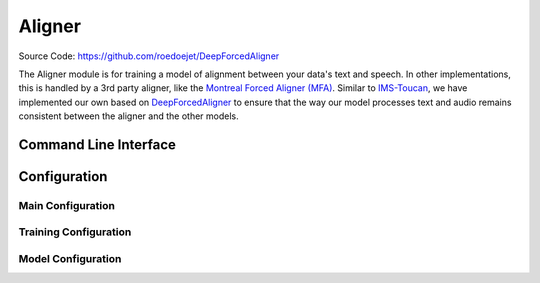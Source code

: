 .. _aligner:

Aligner
=============

Source Code: https://github.com/roedoejet/DeepForcedAligner

The Aligner module is for training a model of alignment between your data's text and speech. In other implementations, this is handled by a 3rd party aligner, like the `Montreal Forced Aligner (MFA) <https://montreal-forced-aligner.readthedocs.io/en/latest/>`_.
Similar to `IMS-Toucan <https://github.com/DigitalPhonetics/IMS-Toucan>`_, we have implemented our own based on `DeepForcedAligner <https://github.com/as-ideas/DeepForcedAligner>`_ to ensure that the way our model processes text and audio remains consistent between
the aligner and the other models.


Command Line Interface
----------------------

.. click:: everyvoice.cli:CLICK_APP
    :prog: everyvoice
    :nested: full
    :commands: dfa

Configuration
-------------

Main Configuration
******************

.. autopydantic_settings:: everyvoice.model.aligner.DeepForcedAligner.dfaligner.config.DFAlignerConfig
    :settings-show-json: True
    :settings-show-config-member: False
    :settings-show-config-summary: False
    :settings-show-validator-members: True
    :settings-show-validator-summary: True
    :field-list-validators: True

Training Configuration
**********************

.. autopydantic_settings:: everyvoice.model.aligner.DeepForcedAligner.dfaligner.config.DFAlignerTrainingConfig
    :settings-show-json: True
    :settings-show-config-member: False
    :settings-show-config-summary: False
    :settings-show-validator-members: True
    :settings-show-validator-summary: True
    :field-list-validators: True

Model Configuration
*******************

.. autopydantic_settings:: everyvoice.model.aligner.DeepForcedAligner.dfaligner.config.DFAlignerModelConfig
    :settings-show-json: True
    :settings-show-config-member: False
    :settings-show-config-summary: False
    :settings-show-validator-members: True
    :settings-show-validator-summary: True
    :field-list-validators: True
